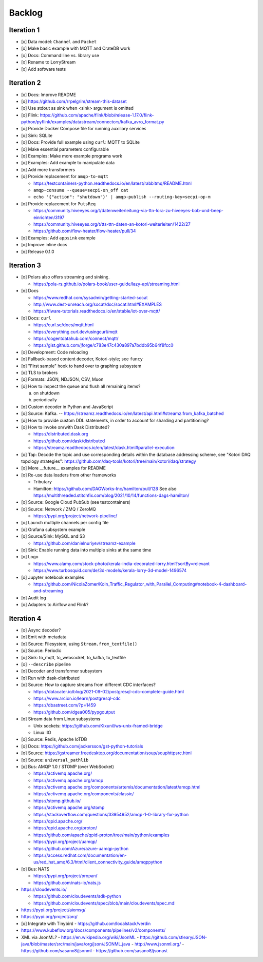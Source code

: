 #######
Backlog
#######


***********
Iteration 1
***********
- [x] Data model: ``Channel`` and ``Packet``
- [x] Make basic example with MQTT and CrateDB work
- [x] Docs: Command line vs. library use
- [x] Rename to LorryStream
- [x] Add software tests


***********
Iteration 2
***********
- [x] Docs: Improve README
- [o] https://github.com/rrpelgrim/stream-this-dataset
- [o] Use stdout as sink when <sink> argument is omitted
- [o] Flink: https://github.com/apache/flink/blob/release-1.17.0/flink-python/pyflink/examples/datastream/connectors/kafka_avro_format.py
- [o] Provide Docker Compose file for running auxiliary services
- [o] Sink: SQLite
- [o] Docs: Provide full example using ``curl``: MQTT to SQLite
- [o] Make essential parameters configurable
- [o] Examples: Make more example programs work
- [o] Examples: Add example to manipulate data
- [o] Add more transformers
- [o] Provide replacement for ``amqp-to-mqtt``

  - https://testcontainers-python.readthedocs.io/en/latest/rabbitmq/README.html
  - ``amqp-consume --queue=secpi-on_off cat``
  - ``echo '{"action": "shutdown"}' | amqp-publish --routing-key=secpi-op-m``
- [o] Provide replacement for ``PutsReq``

  - https://community.hiveeyes.org/t/datenweiterleitung-via-ttn-lora-zu-hiveeyes-bob-und-beep-einrichten/3197
  - https://community.hiveeyes.org/t/tts-ttn-daten-an-kotori-weiterleiten/1422/27
  - https://github.com/flow-heater/flow-heater/pull/34
- [o] Examples: Add ``appsink`` example
- [o] Improve inline docs
- [o] Release 0.1.0


***********
Iteration 3
***********
- [o] Polars also offers streaming and sinking.

  - https://pola-rs.github.io/polars-book/user-guide/lazy-api/streaming.html
- [o] Docs

  - https://www.redhat.com/sysadmin/getting-started-socat
  - http://www.dest-unreach.org/socat/doc/socat.html#EXAMPLES
  - https://fiware-tutorials.readthedocs.io/en/stable/iot-over-mqtt/
- [o] Docs: ``curl``

  - https://curl.se/docs/mqtt.html
  - https://everything.curl.dev/usingcurl/mqtt
  - https://cogentdatahub.com/connect/mqtt/
  - https://gist.github.com/jforge/c783e47c430a897a7bddb95b64f8fcc0
- [o] Development: Code reloading
- [o] Fallback-based content decoder, Kotori-style; see ``funcy``
- [o] "First sample" hook to hand over to graphing subsystem
- [o] TLS to brokers
- [o] Formats: JSON, NDJSON, CSV, Muon
- [o] How to inspect the queue and flush all remaining items?

  a) on shutdown
  b) periodically
- [o] Custom decoder in Python and JavaScript
- [o] Source: Kafka. -- https://streamz.readthedocs.io/en/latest/api.html#streamz.from_kafka_batched
- [o] How to provide custom DDL statements, in order to account for sharding and partitioning?
- [o] How to invoke on/with Dask Distributed?

  - https://distributed.dask.org
  - https://github.com/dask/distributed
  - https://streamz.readthedocs.io/en/latest/dask.html#parallel-execution
- [o] Tap: Decode the topic and use corresponding details within the database addressing scheme,
  see "Kotori DAQ topology strategies": https://github.com/daq-tools/kotori/tree/main/kotori/daq/strategy
- [o] More __future__ examples for README
- [o] Re-use data loaders from other frameworks

  - Tributary
  - Hamilton: https://github.com/DAGWorks-Inc/hamilton/pull/128
    See also https://multithreaded.stitchfix.com/blog/2021/10/14/functions-dags-hamilton/
- [o] Source: Google Cloud PubSub (see testcontainers)
- [o] Source: Network / ZMQ / ZeroMQ

  - https://pypi.org/project/network-pipeline/
- [o] Launch multiple channels per config file
- [o] Grafana subsystem example
- [o] Source/Sink: MySQL and S3

  - https://github.com/danielnuriyev/streamz-example
- [o] Sink: Enable running data into multiple sinks at the same time
- [o] Logo

  - https://www.alamy.com/stock-photo/kerala-india-decorated-lorry.html?sortBy=relevant
  - https://www.turbosquid.com/de/3d-models/kerala-lorry-3d-model-1496574
- [o] Jupyter notebook examples

  - https://github.com/NicolaZomer/Koln_Traffic_Regulator_with_Parallel_Computing#notebook-4-dashboard-and-streaming
- [o] Audit log
- [o] Adapters to Airflow and Flink?


***********
Iteration 4
***********
- [o] Async decoder?
- [o] Emit with metadata
- [o] Source: Filesystem, using ``Stream.from_textfile()``
- [o] Source: Periodic
- [o] Sink: to_mqtt, to_websocket, to_kafka, to_textfile
- [o] ``--describe`` pipeline
- [o] Decoder and transformer subsystem
- [o] Run with dask-distributed
- [o] Source: How to capture streams from different CDC interfaces?

  - https://datacater.io/blog/2021-09-02/postgresql-cdc-complete-guide.html
  - https://www.arcion.io/learn/postgresql-cdc
  - https://dbastreet.com/?p=1459
  - https://github.com/dgea005/pypgoutput
- [o] Stream data from Linux subsystems

  - Unix sockets: https://github.com/Kixunil/ws-unix-framed-bridge
  - Linux IIO
- [o] Source: Redis, Apache IoTDB
- [o] Docs: https://github.com/jackersson/gst-python-tutorials
- [o] Source: https://gstreamer.freedesktop.org/documentation/soup/souphttpsrc.html
- [o] Source: ``universal_pathlib``
- [o] Bus: AMQP 1.0 / STOMP (over WebSocket)

  - https://activemq.apache.org/
  - https://activemq.apache.org/amqp
  - https://activemq.apache.org/components/artemis/documentation/latest/amqp.html
  - https://activemq.apache.org/components/classic/
  - https://stomp.github.io/
  - https://activemq.apache.org/stomp
  - https://stackoverflow.com/questions/33954952/amqp-1-0-library-for-python
  - https://qpid.apache.org/
  - https://qpid.apache.org/proton/
  - https://github.com/apache/qpid-proton/tree/main/python/examples
  - https://pypi.org/project/uamqp/
  - https://github.com/Azure/azure-uamqp-python
  - https://access.redhat.com/documentation/en-us/red_hat_amq/6.3/html/client_connectivity_guide/amqppython
- [o] Bus: NATS

  - https://pypi.org/project/propan/
  - https://github.com/nats-io/nats.js

- https://cloudevents.io/

  - https://github.com/cloudevents/sdk-python
  - https://github.com/cloudevents/spec/blob/main/cloudevents/spec.md

- https://pypi.org/project/aiomsg/
- https://pypi.org/project/arq/
- [o] Integrate with Tinybird
  - https://github.com/localstack/verdin
- https://www.kubeflow.org/docs/components/pipelines/v2/components/
- XML via JsonML?
  - https://en.wikipedia.org/wiki/JsonML
  - https://github.com/stleary/JSON-java/blob/master/src/main/java/org/json/JSONML.java
  - http://www.jsonml.org/
  - https://github.com/sasano8/jsonml
  - https://github.com/sasano8/jsonast

